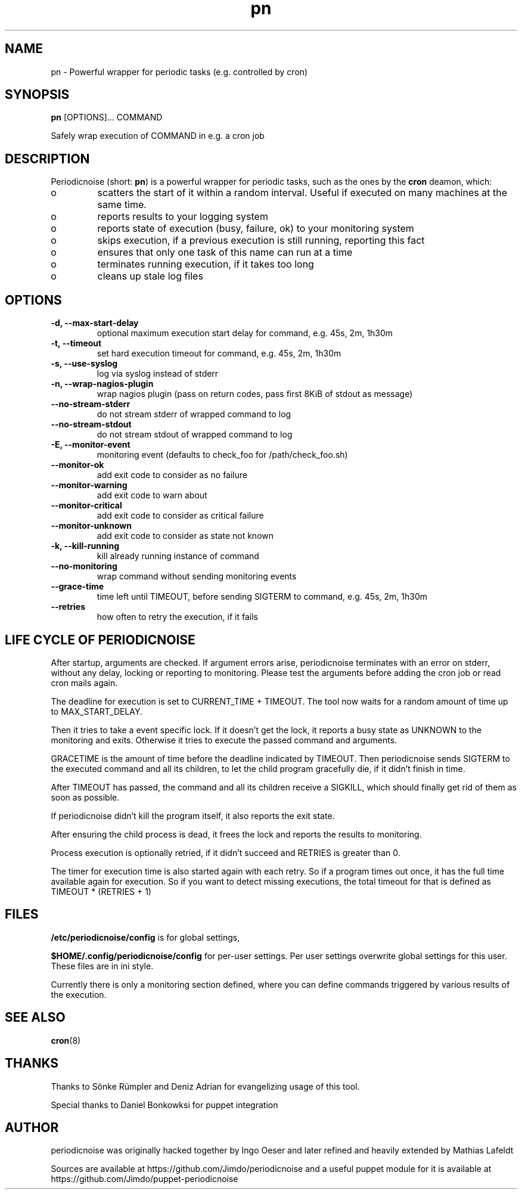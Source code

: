 .TH "pn" "1" "25 July 2013" "" ""
.SH "NAME"
pn \- Powerful wrapper for periodic tasks (e.g. controlled by cron)
.SH SYNOPSIS
\fBpn\fP [OPTIONS]... COMMAND

Safely wrap execution of COMMAND in e.g. a cron job
.SH DESCRIPTION

.PP
Periodicnoise (short: \fBpn\fP) is a powerful wrapper for periodic tasks, such as the ones by the \fBcron\fP deamon, which:
.PP
.IP o
scatters the start of it within a random interval. Useful if executed on many machines at the same time.
.IP o
reports results to your logging system
.IP o
reports state of execution (busy, failure, ok) to your monitoring system
.IP o
skips execution, if a previous execution is still running, reporting this fact
.IP o
ensures that only one task of this name can run at a time
.IP o
terminates running execution, if it takes too long
.IP o
cleans up stale log files

.SH OPTIONS
.TP
\fB-d, --max-start-delay\fP
optional maximum execution start delay for command, e.g. 45s, 2m, 1h30m
.TP
\fB-t, --timeout\fP
set hard execution timeout for command, e.g. 45s, 2m, 1h30m
.TP
\fB-s, --use-syslog\fP
log via syslog instead of stderr
.TP
\fB-n, --wrap-nagios-plugin\fP
wrap nagios plugin (pass on return codes, pass first 8KiB of stdout as message)
.TP
\fB--no-stream-stderr\fP
do not stream stderr of wrapped command to log
.TP
\fB--no-stream-stdout\fP
do not stream stdout of wrapped command to log
.TP
\fB-E, --monitor-event\fP
monitoring event (defaults to check_foo for /path/check_foo.sh)
.TP
\fB--monitor-ok\fP
add exit code to consider as no failure
.TP
\fB--monitor-warning\fP
add exit code to warn about
.TP
\fB--monitor-critical\fP
add exit code to consider as critical failure
.TP
\fB--monitor-unknown\fP
add exit code to consider as state not known
.TP
\fB-k, --kill-running\fP
kill already running instance of command
.TP
\fB--no-monitoring\fP
wrap command without sending monitoring events
.TP
\fB--grace-time\fP
time left until TIMEOUT, before sending SIGTERM to command, e.g. 45s, 2m, 1h30m
.TP
\fB--retries\fP
how often to retry the execution, if it fails
.SH LIFE CYCLE OF PERIODICNOISE

.PP
After startup, arguments are checked. If argument errors arise, periodicnoise
terminates with an error on stderr, without any delay, locking or reporting to
monitoring. Please test the arguments before adding the cron job or read cron
mails again.

The deadline for execution is set to CURRENT_TIME + TIMEOUT. The tool now waits 
for a random amount of time up to MAX_START_DELAY.

Then it tries to take a event specific lock. If it doesn't get the lock, it
reports a busy state as UNKNOWN to the monitoring and exits. Otherwise it tries
to execute the passed command and arguments.

GRACETIME is the amount of time before the deadline indicated by TIMEOUT. 
Then periodicnoise sends SIGTERM to the executed command and all its children, 
to let the child program gracefully die, if it didn't finish in time.

After TIMEOUT has passed, the command and all its children receive a SIGKILL,
which should finally get rid of them as soon as possible.

If periodicnoise didn't kill the program itself, it also reports the exit state.

After ensuring the child process is dead, it frees the lock and reports the results 
to monitoring.

Process execution is optionally retried, if it didn't succeed and RETRIES is greater than 0.

The timer for execution time is also started again with each retry. So if a program times out
once, it has the full time available again for execution. So if you want to detect missing executions,
the total timeout for that is defined as TIMEOUT * (RETRIES + 1)
.PP

.SH "FILES"

.PP
\fB/etc/periodicnoise/config\fP is for global settings,
.PP
\fB$HOME/.config/periodicnoise/config\fP for per-user settings.
Per user settings overwrite global settings for this user. These files are in ini style.
.PP

.PP
Currently there is only a monitoring section defined, where you can define commands triggered by various results of the execution.
.PP

.SH "SEE ALSO"

.PP
\fBcron\fP(8)
.PP
.SH "THANKS"

.PP
Thanks to S\(:o\&nke R\(:u\&mpler and Deniz Adrian for evangelizing usage of this tool.
.PP
Special thanks to Daniel Bonkowksi for puppet integration
.PP
.SH "AUTHOR"

.PP
periodicnoise was originally hacked together by Ingo Oeser and later refined
and heavily extended by Mathias Lafeldt
.PP
Sources are available at https://github.com/Jimdo/periodicnoise
and a useful puppet module for it is available at https://github.com/Jimdo/puppet-periodicnoise
